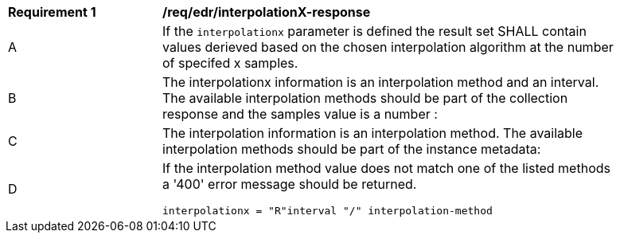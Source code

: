 [[req_edr_interpolationX-response]]
[width="90%",cols="2,6a"]
|===
|*Requirement {counter:req-id}* |*/req/edr/interpolationX-response*
^|A|If the `interpolationx` parameter is defined the result set SHALL contain values derieved based on the chosen interpolation algorithm at the number of specifed x samples.
^|B|The interpolationx information is an interpolation method and an interval. The available interpolation methods should be part of the collection response and the samples value is a number :
^|C|The interpolation information is an interpolation method. The available interpolation methods should be part of the instance metadata:
^|D|If the interpolation method value does not match one of the listed methods a '400' error message should be returned.

[source,java]
----
interpolationx = "R"interval "/" interpolation-method
----
|===
